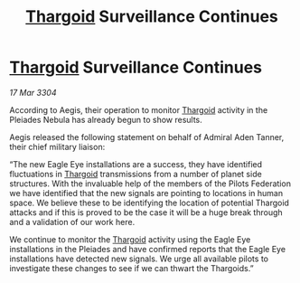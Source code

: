 :PROPERTIES:
:ID:       9515bba7-44fa-4a68-86f9-817bc33c7883
:END:
#+title: [[id:09343513-2893-458e-a689-5865fdc32e0a][Thargoid]] Surveillance Continues
#+filetags: :3304:galnet:

* [[id:09343513-2893-458e-a689-5865fdc32e0a][Thargoid]] Surveillance Continues

/17 Mar 3304/

According to Aegis, their operation to monitor [[id:09343513-2893-458e-a689-5865fdc32e0a][Thargoid]] activity in the Pleiades Nebula has already begun to show results.  

Aegis released the following statement on behalf of Admiral Aden Tanner, their chief military liaison: 

“The new Eagle Eye installations are a success, they have identified fluctuations in [[id:09343513-2893-458e-a689-5865fdc32e0a][Thargoid]] transmissions from a number of planet side structures. With the invaluable help of the members of the Pilots Federation we have identified that the new signals are pointing to locations in human space. We believe these to be identifying the location of potential Thargoid attacks and if this is proved to be the case it will be a huge break through and a validation of our work here. 

We continue to monitor the [[id:09343513-2893-458e-a689-5865fdc32e0a][Thargoid]] activity using the Eagle Eye installations in the Pleiades and have confirmed reports that the Eagle Eye installations have detected new signals. We urge all available pilots to investigate these changes to see if we can thwart the Thargoids.”
